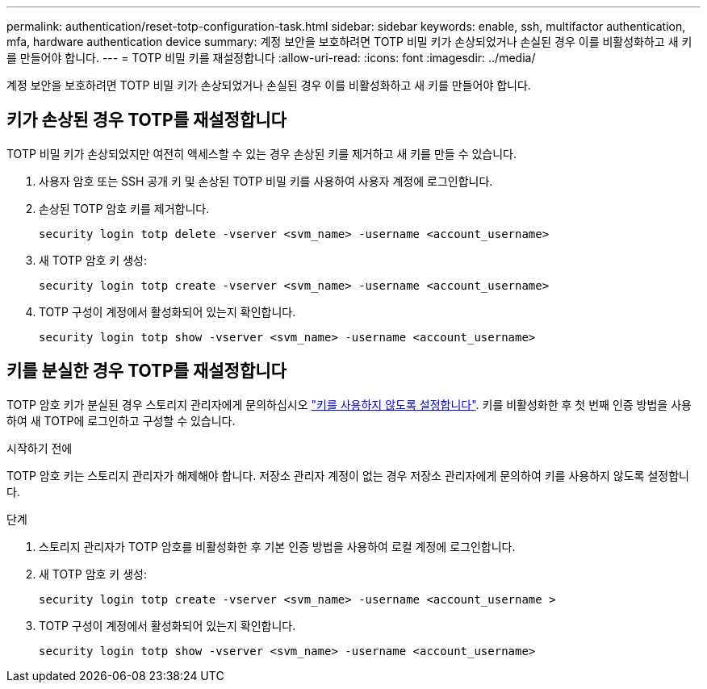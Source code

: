 ---
permalink: authentication/reset-totp-configuration-task.html 
sidebar: sidebar 
keywords: enable, ssh, multifactor authentication, mfa, hardware authentication device 
summary: 계정 보안을 보호하려면 TOTP 비밀 키가 손상되었거나 손실된 경우 이를 비활성화하고 새 키를 만들어야 합니다. 
---
= TOTP 비밀 키를 재설정합니다
:allow-uri-read: 
:icons: font
:imagesdir: ../media/


[role="lead"]
계정 보안을 보호하려면 TOTP 비밀 키가 손상되었거나 손실된 경우 이를 비활성화하고 새 키를 만들어야 합니다.



== 키가 손상된 경우 TOTP를 재설정합니다

TOTP 비밀 키가 손상되었지만 여전히 액세스할 수 있는 경우 손상된 키를 제거하고 새 키를 만들 수 있습니다.

. 사용자 암호 또는 SSH 공개 키 및 손상된 TOTP 비밀 키를 사용하여 사용자 계정에 로그인합니다.
. 손상된 TOTP 암호 키를 제거합니다.
+
[source, cli]
----
security login totp delete -vserver <svm_name> -username <account_username>
----
. 새 TOTP 암호 키 생성:
+
[source, cli]
----
security login totp create -vserver <svm_name> -username <account_username>
----
. TOTP 구성이 계정에서 활성화되어 있는지 확인합니다.
+
[source, cli]
----
security login totp show -vserver <svm_name> -username <account_username>
----




== 키를 분실한 경우 TOTP를 재설정합니다

TOTP 암호 키가 분실된 경우 스토리지 관리자에게 문의하십시오 link:disable-totp-secret-key-task.html["키를 사용하지 않도록 설정합니다"]. 키를 비활성화한 후 첫 번째 인증 방법을 사용하여 새 TOTP에 로그인하고 구성할 수 있습니다.

.시작하기 전에
TOTP 암호 키는 스토리지 관리자가 해제해야 합니다. 저장소 관리자 계정이 없는 경우 저장소 관리자에게 문의하여 키를 사용하지 않도록 설정합니다.

.단계
. 스토리지 관리자가 TOTP 암호를 비활성화한 후 기본 인증 방법을 사용하여 로컬 계정에 로그인합니다.
. 새 TOTP 암호 키 생성:
+
[source, cli]
----
security login totp create -vserver <svm_name> -username <account_username >
----
. TOTP 구성이 계정에서 활성화되어 있는지 확인합니다.
+
[source, cli]
----
security login totp show -vserver <svm_name> -username <account_username>
----

